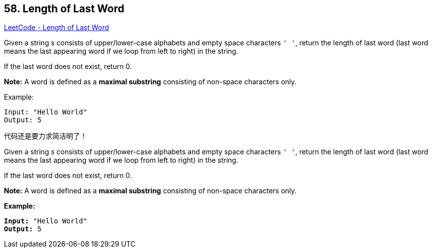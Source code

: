 == 58. Length of Last Word

https://leetcode.com/problems/length-of-last-word/[LeetCode - Length of Last Word]

Given a string s consists of upper/lower-case alphabets and empty space characters `' '`, return the length of last word (last word means the last appearing word if we loop from left to right) in the string.

If the last word does not exist, return 0.

*Note:* A word is defined as a *maximal substring* consisting of non-space characters only.

.Example:
----
Input: "Hello World"
Output: 5
----

代码还是要力求简洁明了！

Given a string _s_ consists of upper/lower-case alphabets and empty space characters `' '`, return the length of last word (last word means the last appearing word if we loop from left to right) in the string.

If the last word does not exist, return 0.

*Note:* A word is defined as a *maximal substring* consisting of non-space characters only.

*Example:*

[subs="verbatim,quotes,macros"]
----
*Input:* "Hello World"
*Output:* 5
----

 

